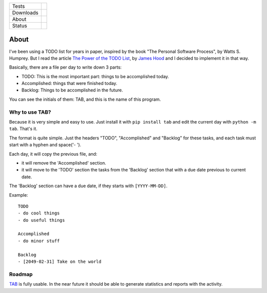 ====================  =================================================================================
Tests                 |travis| |coveralls|
--------------------  ---------------------------------------------------------------------------------
Downloads             |pip dm| |pip dw| |pip dd|
--------------------  ---------------------------------------------------------------------------------
About                 |pip license| |pip wheel| |pip pyversions| |pip implem|
--------------------  ---------------------------------------------------------------------------------
Status                |version| |status|
====================  =================================================================================

About
=====

I've been using a TODO list for years in paper, inspired by the book "The Personal Software Process", by Watts S. Humprey. But I read the article `The Power of the TODO List`_, by `James Hood`_ and I decided to implement it in that way.

Basically, there are a file per day to write down 3 parts:

- TODO: This is the most important part: things to be accomplished today.
- Accomplished: things that were finished today.
- Backlog: Things to be accomplished in the future.

You can see the initials of them: TAB, and this is the name of this program.

Why to use TAB?
---------------

Because it is very simple and easy to use. Just install it with ``pip install tab`` and edit the current day with ``python -m tab``. That's it.

The format is quite simple. Just the headers "TODO", "Accomplished" and "Backlog" for these tasks, and each task must start with a hyphen and space('- ').

Each day, it will copy the previous file, and:

- it will remove the 'Accomplished' section.
- it will move to the 'TODO' section the tasks from the 'Backlog' section that with a due date previous to current date.

The 'Backlog' section can have a due date, if they starts with ``[YYYY-MM-DD]``.

Example::

    TODO
    - do cool things
    - do useful things

    Accomplished
    - do minor stuff

    Backlog
    - [2049-02-31] Take on the world


Roadmap
-------

TAB_ is fully usable. In the near future it should be able to generate statistics and reports with the activity.




.. |travis| image:: https://img.shields.io/travis/magmax/tab/master.svg
  :target: `Travis`_
  :alt: Travis results

.. |coveralls| image:: https://img.shields.io/coveralls/magmax/tab.svg
  :target: `Coveralls`_
  :alt: Coveralls results_

.. |pip version| image:: https://img.shields.io/pypi/v/tab.svg
    :target: https://pypi.python.org/pypi/tab
    :alt: Latest PyPI version

.. |pip dm| image:: https://img.shields.io/pypi/dm/tab.svg
    :target: https://pypi.python.org/pypi/tab
    :alt: Last month downloads from pypi

.. |pip dw| image:: https://img.shields.io/pypi/dw/tab.svg
    :target: https://pypi.python.org/pypi/tab
    :alt: Last week downloads from pypi

.. |pip dd| image:: https://img.shields.io/pypi/dd/tab.svg
    :target: https://pypi.python.org/pypi/tab
    :alt: Yesterday downloads from pypi

.. |pip license| image:: https://img.shields.io/pypi/l/tab.svg
    :target: https://pypi.python.org/pypi/tab
    :alt: License

.. |pip wheel| image:: https://img.shields.io/pypi/wheel/tab.svg
    :target: https://pypi.python.org/pypi/tab
    :alt: Wheel

.. |pip pyversions| image::  	https://img.shields.io/pypi/pyversions/tab.svg
    :target: https://pypi.python.org/pypi/tab
    :alt: Python versions

.. |pip implem| image::  	https://img.shields.io/pypi/implementation/tab.svg
    :target: https://pypi.python.org/pypi/tab
    :alt: Python interpreters

.. |status| image::	https://img.shields.io/pypi/status/tab.svg
    :target: https://pypi.python.org/pypi/tab
    :alt: Status

.. |version| image:: https://img.shields.io/pypi/v/tab.svg
    :target: https://pypi.python.org/pypi/tab
    :alt: Status



.. _Travis: https://travis-ci.org/magmax/tab
.. _Coveralls: https://coveralls.io/r/magmax/tab

.. _@magmax9: https://twitter.com/magmax9
.. _TAB: https://github.com/magmax/tab
.. _`James Hood`: http://jlhood.com
.. _`The Power of the TODO List`: http://jlhood.com/the-power-of-the-todo-list/
